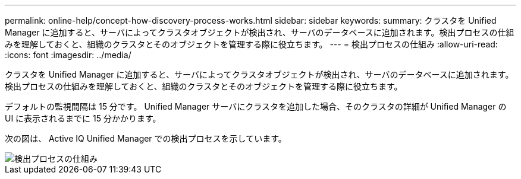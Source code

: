 ---
permalink: online-help/concept-how-discovery-process-works.html 
sidebar: sidebar 
keywords:  
summary: クラスタを Unified Manager に追加すると、サーバによってクラスタオブジェクトが検出され、サーバのデータベースに追加されます。検出プロセスの仕組みを理解しておくと、組織のクラスタとそのオブジェクトを管理する際に役立ちます。 
---
= 検出プロセスの仕組み
:allow-uri-read: 
:icons: font
:imagesdir: ../media/


[role="lead"]
クラスタを Unified Manager に追加すると、サーバによってクラスタオブジェクトが検出され、サーバのデータベースに追加されます。検出プロセスの仕組みを理解しておくと、組織のクラスタとそのオブジェクトを管理する際に役立ちます。

デフォルトの監視間隔は 15 分です。 Unified Manager サーバにクラスタを追加した場合、そのクラスタの詳細が Unified Manager の UI に表示されるまでに 15 分かかります。

次の図は、 Active IQ Unified Manager での検出プロセスを示しています。

image::../media/discovery-process-oc-6-0.gif[検出プロセスの仕組み]
